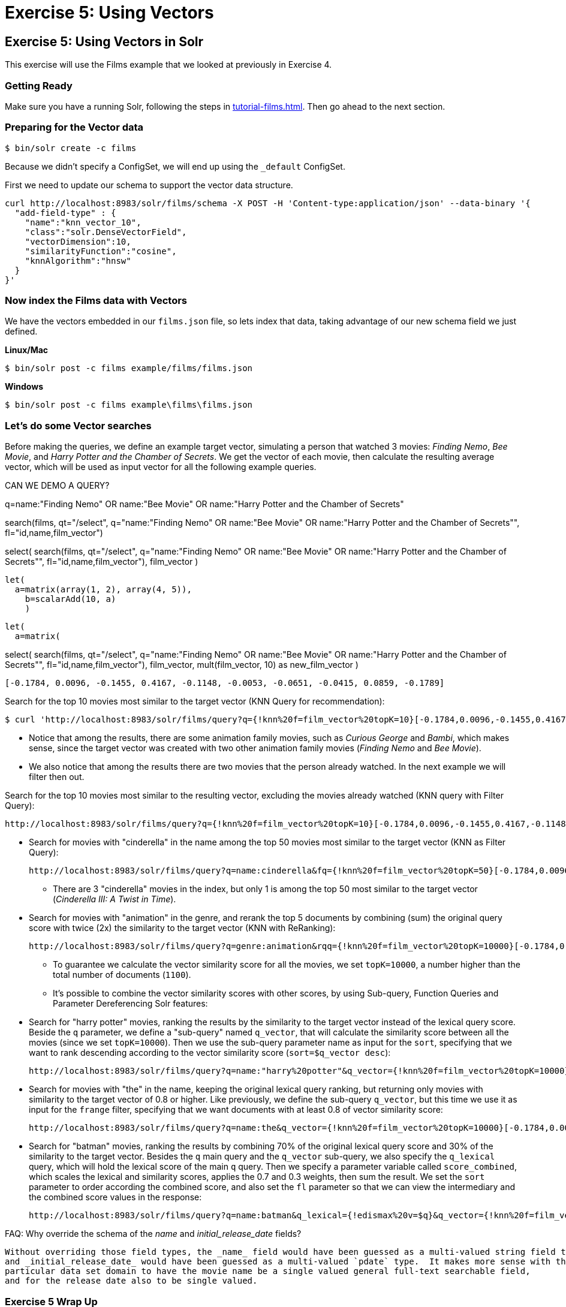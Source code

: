 = Exercise 5: Using Vectors
:experimental:
// Licensed to the Apache Software Foundation (ASF) under one
// or more contributor license agreements.  See the NOTICE file
// distributed with this work for additional information
// regarding copyright ownership.  The ASF licenses this file
// to you under the Apache License, Version 2.0 (the
// "License"); you may not use this file except in compliance
// with the License.  You may obtain a copy of the License at
//
//   http://www.apache.org/licenses/LICENSE-2.0
//
// Unless required by applicable law or agreed to in writing,
// software distributed under the License is distributed on an
// "AS IS" BASIS, WITHOUT WARRANTIES OR CONDITIONS OF ANY
// KIND, either express or implied.  See the License for the
// specific language governing permissions and limitations
// under the License.

[[exercise-5]]
== Exercise 5: Using Vectors in Solr

This exercise will use the Films example that we looked at previously in Exercise  4.

=== Getting Ready

Make sure you have a running Solr, following the steps in xref:tutorial-films.adoc#restart-solr[].
Then go ahead to the next section.

=== Preparing for the Vector data

[,console]
----
$ bin/solr create -c films
----

Because we didn't specify a ConfigSet, we will end up using the `_default` ConfigSet.

First we need to update our schema to support the vector data structure.

[,console]
----
curl http://localhost:8983/solr/films/schema -X POST -H 'Content-type:application/json' --data-binary '{
  "add-field-type" : {
    "name":"knn_vector_10",
    "class":"solr.DenseVectorField",
    "vectorDimension":10,
    "similarityFunction":"cosine",
    "knnAlgorithm":"hnsw"
  }
}'
----

=== Now index the Films data with Vectors

We have the vectors embedded in our `films.json` file, so lets index that data, taking advantage of our new schema field we just defined.

[.dynamic-tabs]
--
[example.tab-pane#unixindexjson]
====
[.tab-label]*Linux/Mac*

[,console]
----
$ bin/solr post -c films example/films/films.json

----
====

[example.tab-pane#winindexjson]
====
[.tab-label]*Windows*

[,console]
----
$ bin/solr post -c films example\films\films.json
----
====
--

=== Let's do some Vector searches
Before making the queries, we define an example target vector, simulating a person that 
watched 3 movies: _Finding Nemo_, _Bee Movie_, and _Harry Potter and the Chamber of Secrets_. 
We get the vector of each movie, then calculate the resulting average vector, which will 
be used as input vector for all the following example queries.

CAN WE DEMO A QUERY?

q=name:"Finding Nemo" OR name:"Bee Movie" OR name:"Harry Potter and the Chamber of Secrets"

search(films,
       qt="/select",
       q="name:"Finding Nemo" OR name:"Bee Movie" OR name:"Harry Potter and the Chamber of Secrets"",
       fl="id,name,film_vector")

       
select(      
  search(films,
       qt="/select",
       q="name:"Finding Nemo" OR name:"Bee Movie" OR name:"Harry Potter and the Chamber of Secrets"",
       fl="id,name,film_vector"),
  film_vector
  )

  let(
    a=matrix(array(1, 2), array(4, 5)),
      b=scalarAdd(10, a)
      )

      let(
        a=matrix(  

  
        
select(      
  search(films,
        qt="/select",
        q="name:"Finding Nemo" OR name:"Bee Movie" OR name:"Harry Potter and the Chamber of Secrets"",
        fl="id,name,film_vector"),
  film_vector,
  mult(film_vector, 10) as new_film_vector
  )
        
```
[-0.1784, 0.0096, -0.1455, 0.4167, -0.1148, -0.0053, -0.0651, -0.0415, 0.0859, -0.1789]
```

Search for the top 10 movies most similar to the target vector (KNN Query for recommendation):

[,console]
----
$ curl 'http://localhost:8983/solr/films/query?q={!knn%20f=film_vector%20topK=10}[-0.1784,0.0096,-0.1455,0.4167,-0.1148,-0.0053,-0.0651,-0.0415,0.0859,-0.1789]'
----

* Notice that among the results, there are some animation family movies, such as _Curious George_ and _Bambi_, which makes sense, since the target vector was created with two other animation family movies (_Finding Nemo_ and _Bee Movie_).
* We also notice that among the results there are two movies that the person already watched. In the next example we will filter then out.

Search for the top 10 movies most similar to the resulting vector, excluding the movies already watched (KNN query with Filter Query):

  http://localhost:8983/solr/films/query?q={!knn%20f=film_vector%20topK=10}[-0.1784,0.0096,-0.1455,0.4167,-0.1148,-0.0053,-0.0651,-0.0415,0.0859,-0.1789]&fq=-id:("%2Fen%2Ffinding_nemo"%20"%2Fen%2Fbee_movie"%20"%2Fen%2Fharry_potter_and_the_chamber_of_secrets_2002")
  
  - Search for movies with "cinderella" in the name among the top 50 movies most similar to the target vector (KNN as Filter Query):

       http://localhost:8983/solr/films/query?q=name:cinderella&fq={!knn%20f=film_vector%20topK=50}[-0.1784,0.0096,-0.1455,0.4167,-0.1148,-0.0053,-0.0651,-0.0415,0.0859,-0.1789]

       * There are 3 "cinderella" movies in the index, but only 1 is among the top 50 most similar to the target vector (_Cinderella III: A Twist in Time_).

     - Search for movies with "animation" in the genre, and rerank the top 5 documents by combining (sum) the original query score with twice (2x) the similarity to the target vector (KNN with ReRanking):

       http://localhost:8983/solr/films/query?q=genre:animation&rqq={!knn%20f=film_vector%20topK=10000}[-0.1784,0.0096,-0.1455,0.4167,-0.1148,-0.0053,-0.0651,-0.0415,0.0859,-0.1789]&rq={!rerank%20reRankQuery=$rqq%20reRankDocs=5%20reRankWeight=2}

       * To guarantee we calculate the vector similarity score for all the movies, we set `topK=10000`, a number higher than the total number of documents (`1100`).

   * It's possible to combine the vector similarity scores with other scores, by using Sub-query, 
     Function Queries and Parameter Dereferencing Solr features:

     - Search for "harry potter" movies, ranking the results by the similarity to the target vector instead of the lexical query score. Beside the `q` parameter, we define a "sub-query" named `q_vector`, that will calculate the similarity score between all the movies (since we set `topK=10000`). Then we use the sub-query parameter name as input for the `sort`, specifying that we want to rank descending according to the vector similarity score (`sort=$q_vector desc`):

       http://localhost:8983/solr/films/query?q=name:"harry%20potter"&q_vector={!knn%20f=film_vector%20topK=10000}[-0.1784,0.0096,-0.1455,0.4167,-0.1148,-0.0053,-0.0651,-0.0415,0.0859,-0.1789]&sort=$q_vector%20desc

     - Search for movies with "the" in the name, keeping the original lexical query ranking, but returning only movies with similarity to the target vector of 0.8 or higher. Like previously, we define the sub-query `q_vector`, but this time we use it as input for the `frange` filter, specifying that we want documents with at least 0.8 of vector similarity score:

       http://localhost:8983/solr/films/query?q=name:the&q_vector={!knn%20f=film_vector%20topK=10000}[-0.1784,0.0096,-0.1455,0.4167,-0.1148,-0.0053,-0.0651,-0.0415,0.0859,-0.1789]&fq={!frange%20l=0.8}$q_vector

     - Search for "batman" movies, ranking the results by combining 70% of the original lexical query score and 30% of the similarity to the target vector. Besides the `q` main query and the `q_vector` sub-query, we also specify the `q_lexical` query, which will hold the lexical score of the main `q` query. Then we specify a parameter variable called `score_combined`, which scales the lexical and similarity scores, applies the 0.7 and 0.3 weights, then sum the result. We set the `sort` parameter to order according the combined score, and also set the `fl` parameter so that we can view the intermediary and the combined score values in the response:

       http://localhost:8983/solr/films/query?q=name:batman&q_lexical={!edismax%20v=$q}&q_vector={!knn%20f=film_vector%20topK=10000}[-0.1784,0.0096,-0.1455,0.4167,-0.1148,-0.0053,-0.0651,-0.0415,0.0859,-0.1789]&score_combined=sum(mul(scale($q_lexical,0,1),0.7),mul(scale($q_vector,0,1),0.3))&sort=$score_combined%20desc&fl=name,score,$q_lexical,$q_vector,$score_combined


FAQ:
  Why override the schema of the _name_ and _initial_release_date_ fields?

     Without overriding those field types, the _name_ field would have been guessed as a multi-valued string field type
     and _initial_release_date_ would have been guessed as a multi-valued `pdate` type.  It makes more sense with this
     particular data set domain to have the movie name be a single valued general full-text searchable field,
     and for the release date also to be single valued.

=== Exercise 5 Wrap Up

In this exercise, we used the Schema API to add the vector field, and then learned how to index and query Solr using the vector data structure.
